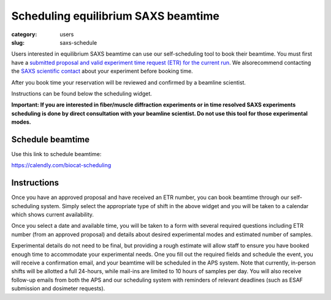 Scheduling equilibrium SAXS beamtime
############################################################

:category: users
:slug: saxs-schedule

Users interested in equilibrium SAXS beamtime can use our self-scheduling
tool to book their beamtime. You must first have a `submitted proposal
and valid experiment time request (ETR) for the current run <{filename}/pages/users_apply.rst>`_.
We alsorecommend contacting the `SAXS scientific contact <{filename}/pages/contact.rst>`_
about your experiment before booking time.

After you book time your reservation will be reviewed and confirmed by a beamline
scientist.

Instructions can be found below the scheduling widget.

**Important: If you are interested in fiber/muscle diffraction experiments or
in time resolved SAXS experiments scheduling is done by direct consultation with
your beamline scientist. Do not use this tool for those experimental modes.**

Schedule beamtime
===================

Use this link to schedule beamtime:

`https://calendly.com/biocat-scheduling <https://calendly.com/biocat-scheduling>`_


Instructions
==============

Once you have an approved proposal and have received an ETR number, you can
book beamtime through our self-scheduling system. Simply select the appropriate
type of shift in the above widget and you will be taken to a calendar which
shows current availability.

Once you select a date and available time, you will be taken to a form with
several required questions including ETR number (from an approved proposal)
and details about desired experimental modes and estimated number of samples.

Experimental details do not need to be final, but providing a rough estimate
will allow staff to ensure you have booked enough time to accommodate your
experimental needs. One you fill out the required fields and schedule the
event, you will receive a confirmation email, and your beamtime will be scheduled
in the APS system. Note that currently, in-person shifts will be allotted a
full 24-hours, while mail-ins are limited to 10 hours of samples per day.
You will also receive follow-up emails from both the APS and our scheduling
system with reminders of relevant deadlines (such as ESAF submission and
dosimeter requests).

